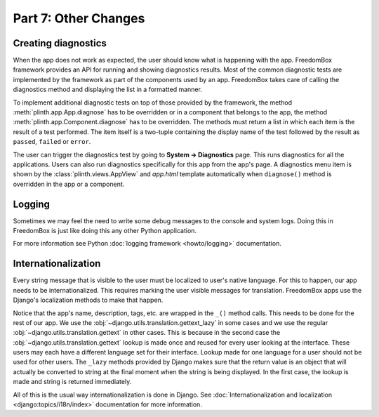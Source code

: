 .. SPDX-License-Identifier: CC-BY-SA-4.0

Part 7: Other Changes
---------------------

Creating diagnostics
^^^^^^^^^^^^^^^^^^^^

When the app does not work as expected, the user should know what is happening
with the app. FreedomBox framework provides an API for running and showing
diagnostics results. Most of the common diagnostic tests are implemented by the
framework as part of the components used by an app. FreedomBox takes care of
calling the diagnostics method and displaying the list in a formatted manner.

To implement additional diagnostic tests on top of those provided by the
framework, the method :meth:`plinth.app.App.diagnose` has to be overridden or in
a component that belongs to the app, the method
:meth:`plinth.app.Component.diagnose` has to be overridden. The methods must
return a list in which each item is the result of a test performed. The item
itself is a two-tuple containing the display name of the test followed by the
result as ``passed``, ``failed`` or ``error``.

.. code-block:: python3
  :caption: ``views.py``

  class TransmissionAppView(views.AppView):
      ...
      def diagnose():
          """Run diagnostics and return the results."""
          results = super().diagnose()

          results.append(['Example test', 'passed'])

          return results

The user can trigger the diagnostics test by going to **System -> Diagnostics**
page. This runs diagnostics for all the applications. Users can also run
diagnostics specifically for this app from the app's page. A diagnostics menu
item is shown by the :class:`plinth.views.AppView` and `app.html` template
automatically when ``diagnose()`` method is overridden in the app or a
component.

Logging
^^^^^^^

Sometimes we may feel the need to write some debug messages to the console and
system logs. Doing this in FreedomBox is just like doing this any other Python
application.

.. code-block:: python3
  :caption: ``views.py``

  import logging

  logger = logging.getLogger(__name__)

  def example_method():
      logger.debug('A debug level message')

      logger.info('Showing application page - %s', request.method)

      try:
          something()
      except Exception as exception:
          # Print stack trace
          logger.exception('Encountered an exception - %s', exception)

For more information see Python :doc:`logging framework <howto/logging>`
documentation.

Internationalization
^^^^^^^^^^^^^^^^^^^^

Every string message that is visible to the user must be localized to user's
native language. For this to happen, our app needs to be internationalized. This
requires marking the user visible messages for translation. FreedomBox apps use
the Django's localization methods to make that happen.

.. code-block:: python3
  :caption: ``__init__.py``

  from django.utils.translation import gettext_lazy as _

  class TransmissionApp(app_module.App):
      ...

      def __init__(self):
        ...

        info = app_module.Info(...
                               name=_('Transmission'),
                               description=[_('Transmission is a...'),
                                            _('BitTorrent is a peer-to-peer...')],
                               ...
                               tags=[_('File sharing'), _('BitTorrent'), ...])
                               ...)

Notice that the app's name, description, tags, etc. are wrapped in the ``_()``
method calls. This needs to be done for the rest of our app. We use the
:obj:`~django.utils.translation.gettext_lazy` in some cases and we use the
regular :obj:`~django.utils.translation.gettext` in other cases. This is because
in the second case the :obj:`~django.utils.translation.gettext` lookup is made
once and reused for every user looking at the interface. These users may each
have a different language set for their interface. Lookup made for one language
for a user should not be used for other users. The ``_lazy`` methods provided by
Django makes sure that the return value is an object that will actually be
converted to string at the final moment when the string is being displayed. In
the first case, the lookup is made and string is returned immediately.

All of this is the usual way internationalization is done in Django. See
:doc:`Internationalization and localization <django:topics/i18n/index>`
documentation for more information.
